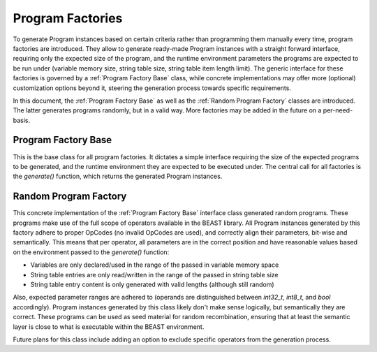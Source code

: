 Program Factories
=================

To generate Program instances based on certain criteria rather than programming them manually every
time, program factories are introduced. They allow to generate ready-made Program instances with a
straight forward interface, requiring only the expected size of the program, and the runtime
environment parameters the programs are expected to be run under (variable memory size, string table
size, string table item length limit). The generic interface for these factories is governed by a
:ref:`Program Factory Base` class, while concrete implementations may offer more (optional)
customization options beyond it, steering the generation process towards specific requirements.

In this document, the :ref:`Program Factory Base` as well as the :ref:`Random Program Factory`
classes are introduced. The latter generates programs randomly, but in a valid way. More factories
may be added in the future on a per-need-basis.


Program Factory Base
--------------------

This is the base class for all program factories. It dictates a simple interface requiring the size
of the expected programs to be generated, and the runtime environment they are expected to be
executed under. The central call for all factories is the `generate()` function, which returns the
generated Program instances.

.. doxygenclass:: beast::ProgramFactoryBase
   :members:


Random Program Factory
----------------------

This concrete implementation of the :ref:`Program Factory Base` interface class generated random
programs. These programs make use of the full scope of operators available in the BEAST library. All
Program instances generated by this factory adhere to proper OpCodes (no invalid OpCodes are used),
and correctly align their parameters, bit-wise and semantically. This means that per operator, all
parameters are in the correct position and have reasonable values based on the environment passed to
the `generate()` function:

* Variables are only declared/used in the range of the passed in variable memory space
* String table entries are only read/written in the range of the passed in string table size
* String table entry content is only generated with valid lengths (although still random)

Also, expected parameter ranges are adhered to (operands are distinguished between `int32_t`,
`int8_t`, and `bool` accordingly). Program instances generated by this class likely don't make sense
logically, but semantically they are correct. These programs can be used as seed material for random
recombination, ensuring that at least the semantic layer is close to what is executable within the
BEAST environment.

Future plans for this class include adding an option to exclude specific operators from the
generation process.

.. doxygenclass:: beast::RandomProgramFactory
   :members:
